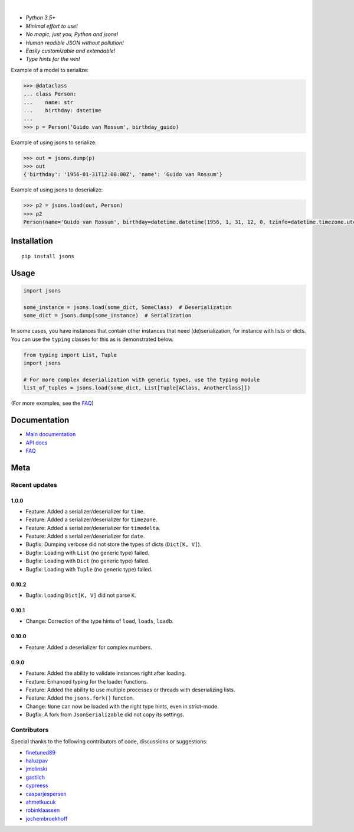 |PyPI version| |Docs| |Build Status| |Code Coverage| |Scrutinizer Code Quality|
|Downloads| |Maintainability|


.. image:: https://github.com/ramonhagenaars/jsons/blob/master/resources/jsons-logo.svg
  :align: center
  :width: 150
  
|       

* *Python 3.5+*

* *Minimal effort to use!*

* *No magic, just you, Python and jsons!*

* *Human readible JSON without pollution!*

* *Easily customizable and extendable!*

* *Type hints for the win!*

Example of a model to serialize:

.. code:: python

    >>> @dataclass
    ... class Person:
    ...    name: str
    ...    birthday: datetime
    ...
    >>> p = Person('Guido van Rossum', birthday_guido)

Example of using jsons to serialize:

.. code:: python

    >>> out = jsons.dump(p)
    >>> out
    {'birthday': '1956-01-31T12:00:00Z', 'name': 'Guido van Rossum'}

Example of using jsons to deserialize:

.. code:: python

    >>> p2 = jsons.load(out, Person)
    >>> p2
    Person(name='Guido van Rossum', birthday=datetime.datetime(1956, 1, 31, 12, 0, tzinfo=datetime.timezone.utc))


************
Installation
************

::

   pip install jsons

*****
Usage
*****

.. code:: python

   import jsons

   some_instance = jsons.load(some_dict, SomeClass)  # Deserialization
   some_dict = jsons.dump(some_instance)  # Serialization

In some cases, you have instances that contain other instances that need
(de)serialization, for instance with lists or dicts. You can use the
``typing`` classes for this as is demonstrated below.

.. code:: python

   from typing import List, Tuple
   import jsons

   # For more complex deserialization with generic types, use the typing module
   list_of_tuples = jsons.load(some_dict, List[Tuple[AClass, AnotherClass]])

(For more examples, see the
`FAQ <https://jsons.readthedocs.io/en/latest/faq.html>`_)

*************
Documentation
*************
* `Main documentation <https://jsons.readthedocs.io/en/latest/>`_
* `API docs <https://jsons.readthedocs.io/en/latest/api.html>`_
* `FAQ <https://jsons.readthedocs.io/en/latest/faq.html>`_


****
Meta
****

Recent updates
==============

1.0.0
+++++
- Feature: Added a serializer/deserializer for ``time``.
- Feature: Added a serializer/deserializer for ``timezone``.
- Feature: Added a serializer/deserializer for ``timedelta``.
- Feature: Added a serializer/deserializer for ``date``.
- Bugfix: Dumping verbose did not store the types of dicts (``Dict[K, V]``).
- Bugfix: Loading with ``List`` (no generic type) failed.
- Bugfix: Loading with ``Dict`` (no generic type) failed.
- Bugfix: Loading with ``Tuple`` (no generic type) failed.

0.10.2
++++++
- Bugfix: Loading ``Dict[K, V]`` did not parse ``K``.

0.10.1
++++++
- Change: Correction of the type hints of ``load``, ``loads``, ``loadb``.

0.10.0
++++++
- Feature: Added a deserializer for complex numbers.

0.9.0
+++++
- Feature: Added the ability to validate instances right after loading.
- Feature: Enhanced typing for the loader functions.
- Feature: Added the ability to use multiple processes or threads with deserializing lists.
- Feature: Added the ``jsons.fork()`` function.
- Change: ``None`` can now be loaded with the right type hints, even in strict-mode.
- Bugfix: A fork from ``JsonSerializable`` did not copy its settings.


Contributors
============
Special thanks to the following contributors of code, discussions or suggestions:


- `finetuned89 <https://github.com/finetuned89>`_
- `haluzpav <https://github.com/haluzpav>`_
- `jmolinski <https://github.com/jmolinski>`_
- `gastlich <https://github.com/gastlich>`_
- `cypreess <https://github.com/cypreess>`_
- `casparjespersen <https://github.com/casparjespersen>`_
- `ahmetkucuk <https://github.com/ahmetkucuk>`_
- `robinklaassen <https://github.com/robinklaassen>`_
- `jochembroekhoff <https://github.com/jochembroekhoff>`_

.. |PyPI version| image:: https://badge.fury.io/py/jsons.svg
   :target: https://badge.fury.io/py/jsons

.. |Docs| image:: https://readthedocs.org/projects/jsons/badge/?version=latest
   :target: https://jsons.readthedocs.io/en/latest/?badge=latest
   :alt: Documentation Status

.. |Build Status| image:: https://api.travis-ci.org/ramonhagenaars/jsons.svg?branch=master
   :target: https://travis-ci.org/ramonhagenaars/jsons

.. |Code Coverage| image:: https://codecov.io/gh/ramonhagenaars/jsons/branch/master/graph/badge.svg
  :target: https://codecov.io/gh/ramonhagenaars/jsons

.. |Scrutinizer Code Quality| image:: https://scrutinizer-ci.com/g/ramonhagenaars/jsons/badges/quality-score.png?b=master
   :target: https://scrutinizer-ci.com/g/ramonhagenaars/jsons/?branch=master

.. |Maintainability| image:: https://api.codeclimate.com/v1/badges/17d997068b3387c2f2c3/maintainability
   :target: https://codeclimate.com/github/ramonhagenaars/jsons/maintainability

.. |Downloads| image:: https://img.shields.io/pypi/dm/jsons.svg
   :target: https://pypistats.org/packages/jsons
